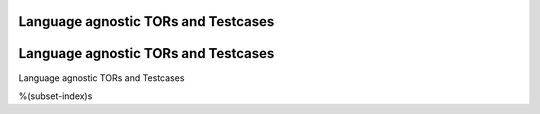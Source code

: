 Language agnostic TORs and Testcases
====================================

Language agnostic TORs and Testcases
====================================

Language agnostic TORs and Testcases

%(subset-index)s
